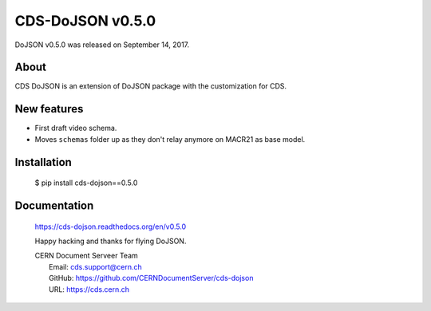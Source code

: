 ==================
CDS-DoJSON v0.5.0
==================

DoJSON v0.5.0 was released on September 14, 2017.

About
-----

CDS DoJSON is an extension of DoJSON package with the customization for CDS.

New features
------------

- First draft video schema.
- Moves ``schemas`` folder up as they don't relay anymore on MACR21 as base
  model.

Installation
------------

   $ pip install cds-dojson==0.5.0

Documentation
-------------

    https://cds-dojson.readthedocs.org/en/v0.5.0

    Happy hacking and thanks for flying DoJSON.

    | CERN Document Serveer Team
    |   Email: cds.support@cern.ch
    |   GitHub: https://github.com/CERNDocumentServer/cds-dojson
    |   URL: https://cds.cern.ch
